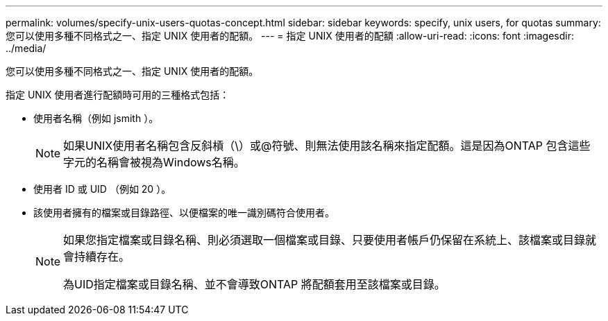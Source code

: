 ---
permalink: volumes/specify-unix-users-quotas-concept.html 
sidebar: sidebar 
keywords: specify, unix users, for quotas 
summary: 您可以使用多種不同格式之一、指定 UNIX 使用者的配額。 
---
= 指定 UNIX 使用者的配額
:allow-uri-read: 
:icons: font
:imagesdir: ../media/


[role="lead"]
您可以使用多種不同格式之一、指定 UNIX 使用者的配額。

指定 UNIX 使用者進行配額時可用的三種格式包括：

* 使用者名稱（例如 jsmith ）。
+
[NOTE]
====
如果UNIX使用者名稱包含反斜槓（\）或@符號、則無法使用該名稱來指定配額。這是因為ONTAP 包含這些字元的名稱會被視為Windows名稱。

====
* 使用者 ID 或 UID （例如 20 ）。
* 該使用者擁有的檔案或目錄路徑、以便檔案的唯一識別碼符合使用者。
+
[NOTE]
====
如果您指定檔案或目錄名稱、則必須選取一個檔案或目錄、只要使用者帳戶仍保留在系統上、該檔案或目錄就會持續存在。

為UID指定檔案或目錄名稱、並不會導致ONTAP 將配額套用至該檔案或目錄。

====

